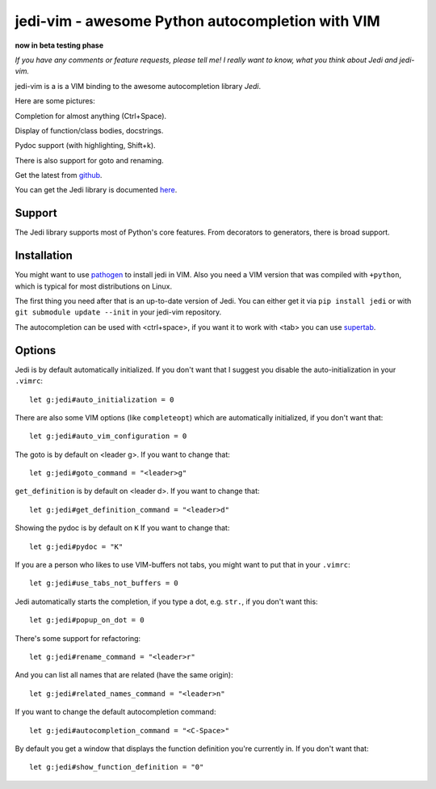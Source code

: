#################################################
jedi-vim - awesome Python autocompletion with VIM
#################################################

**now in beta testing phase**

*If you have any comments or feature requests, please tell me! I really want to
know, what you think about Jedi and jedi-vim.*

jedi-vim is a is a VIM binding to the awesome autocompletion library *Jedi*.

Here are some pictures:

.. image:: https://github.com/davidhalter/jedi/raw/master/docs/_screenshots/screenshot_complete.png

Completion for almost anything (Ctrl+Space).

.. image:: https://github.com/davidhalter/jedi/raw/master/docs/_screenshots/screenshot_function.png

Display of function/class bodies, docstrings.

.. image:: https://github.com/davidhalter/jedi/raw/master/docs/_screenshots/screenshot_pydoc.png

Pydoc support (with highlighting, Shift+k).

There is also support for goto and renaming.


Get the latest from `github <http://github.com/davidhalter/jedi-vim>`_.

You can get the Jedi library is documented
`here <http://github.com/davidhalter/jedi>`_.


Support
=======

The Jedi library supports most of Python's core features. From decorators to
generators, there is broad support.


Installation
============

You might want to use `pathogen <https://github.com/tpope/vim-pathogen>`_ to
install jedi in VIM. Also you need a VIM version that was compiled with
``+python``, which is typical for most distributions on Linux.

The first thing you need after that is an up-to-date version of Jedi. You can
either get it via ``pip install jedi`` or with ``git submodule update --init``
in your jedi-vim repository.

The autocompletion can be used with <ctrl+space>, if you want it to work with
<tab> you can use `supertab <https://github.com/ervandew/supertab>`_.


Options
=======

Jedi is by default automatically initialized. If you don't want that I suggest
you disable the auto-initialization in your ``.vimrc``::

    let g:jedi#auto_initialization = 0

There are also some VIM options (like ``completeopt``) which are automatically
initialized, if you don't want that::

    let g:jedi#auto_vim_configuration = 0

The goto is by default on <leader g>. If you want to change that::

    let g:jedi#goto_command = "<leader>g"

``get_definition`` is by default on <leader d>. If you want to change that::

    let g:jedi#get_definition_command = "<leader>d"

Showing the pydoc is by default on ``K`` If you want to change that::

    let g:jedi#pydoc = "K"

If you are a person who likes to use VIM-buffers not tabs, you might want to
put that in your ``.vimrc``::

    let g:jedi#use_tabs_not_buffers = 0

Jedi automatically starts the completion, if you type a dot, e.g. ``str.``, if
you don't want this::

    let g:jedi#popup_on_dot = 0

There's some support for refactoring::

    let g:jedi#rename_command = "<leader>r"

And you can list all names that are related (have the same origin)::

    let g:jedi#related_names_command = "<leader>n"

If you want to change the default autocompletion command::

    let g:jedi#autocompletion_command = "<C-Space>"

By default you get a window that displays the function definition you're
currently in. If you don't want that::

    let g:jedi#show_function_definition = "0"
